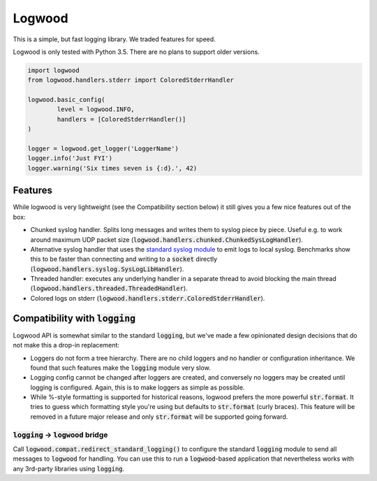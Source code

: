 Logwood
=======

This is a simple, but fast logging library. We traded features for speed.

Logwood is only tested with Python 3.5. There are no plans to support older versions.

.. code-block:: python

	import logwood
	from logwood.handlers.stderr import ColoredStderrHandler

	logwood.basic_config(
		level = logwood.INFO,
		handlers = [ColoredStderrHandler()]
	)

	logger = logwood.get_logger('LoggerName')
	logger.info('Just FYI')
	logger.warning('Six times seven is {:d}.', 42)


Features
--------

While logwood is very lightweight (see the Compatibility section below) it still gives you a few nice features
out of the box:

- Chunked syslog handler. Splits long messages and writes them to syslog piece by piece. Useful e.g. to work
  around maximum UDP packet size (:code:`logwood.handlers.chunked.ChunkedSysLogHandler`).
- Alternative syslog handler that uses the `standard syslog module <https://docs.python.org/3/library/syslog.html>`_
  to emit logs to local syslog. Benchmarks show this to be faster than connecting and writing to a :code:`socket`
  directly (:code:`logwood.handlers.syslog.SysLogLibHandler`).
- Threaded handler: executes any underlying handler in a separate thread to avoid blocking the main thread
  (:code:`logwood.handlers.threaded.ThreadedHandler`).
- Colored logs on stderr (:code:`logwood.handlers.stderr.ColoredStderrHandler`).


Compatibility with :code:`logging`
----------------------------------

Logwood API is somewhat similar to the standard :code:`logging`, but we've made a few opinionated design decisions
that do not make this a drop-in replacement:

- Loggers do not form a tree hierarchy. There are no child loggers and no handler or configuration inheritance.
  We found that such features make the :code:`logging` module very slow.
- Logging config cannot be changed after loggers are created, and conversely no loggers may be created until
  logging is configured. Again, this is to make loggers as simple as possible.
- While %-style formatting is supported for historical reasons, logwood prefers the more powerful :code:`str.format`.
  It tries to guess which formatting style you're using but defaults to :code:`str.format` (curly braces).
  This feature will be removed in a future major release and only :code:`str.format` will be supported going forward.

:code:`logging` -> :code:`logwood` bridge
.........................................

Call :code:`logwood.compat.redirect_standard_logging()` to configure the standard :code:`logging` module to send
all messages to :code:`logwood` for handling. You can use this to run a :code:`logwood`-based application that
nevertheless works with any 3rd-party libraries using :code:`logging`.
